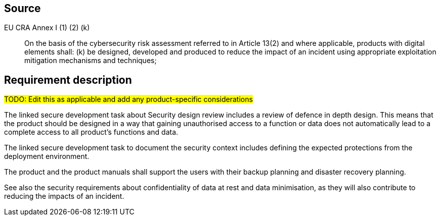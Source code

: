 == Source

EU CRA Annex I (1) (2) (k) :: On the basis of the cybersecurity risk assessment referred to in Article 13(2) and where applicable, products with digital elements shall: (k) be designed, developed and produced to reduce the impact of an incident using appropriate exploitation mitigation mechanisms and techniques;

== Requirement description

#TODO: Edit this as applicable and add any product-specific considerations#

The linked secure development task about Security design review includes a review of defence in depth design. This means that the product should be designed in a way that gaining unauthorised access to a function or data does not automatically lead to a complete access to all product’s functions and data.

The linked secure development task to document the security context includes defining the expected protections from the deployment environment.

The product and the product manuals shall support the users with their backup planning and disaster recovery planning. 

See also the security requirements about confidentiality of data at rest and data minimisation, as they will also contribute to reducing the impacts of an incident.
